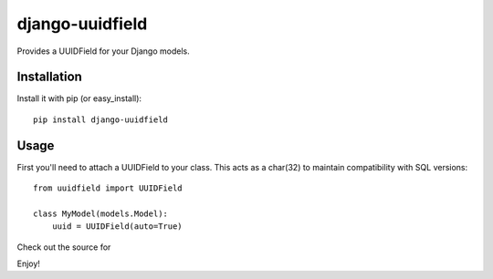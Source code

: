 django-uuidfield
----------------

Provides a UUIDField for your Django models.

Installation
============

Install it with pip (or easy_install)::

	pip install django-uuidfield

Usage
=====

First you'll need to attach a UUIDField to your class. This acts as a char(32) to maintain compatibility with SQL versions::

	from uuidfield import UUIDField
	
	class MyModel(models.Model):
	    uuid = UUIDField(auto=True)

Check out the source for 

Enjoy!